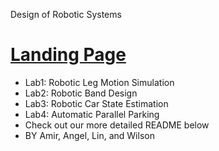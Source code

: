 # UCLA-EE183DA-2018-Winter
Design of Robotic Systems





#+OPTIONS: \n:t
* [[https://ckwojai.github.io/EE183_JamBand/index.html][Landing Page]]
  - Lab1: Robotic Leg Motion Simulation
  - Lab2: Robotic Band Design
  - Lab3: Robotic Car State Estimation
  - Lab4: Automatic Parallel Parking
  - Check out our more detailed README below
  - BY Amir, Angel, Lin, and Wilson
